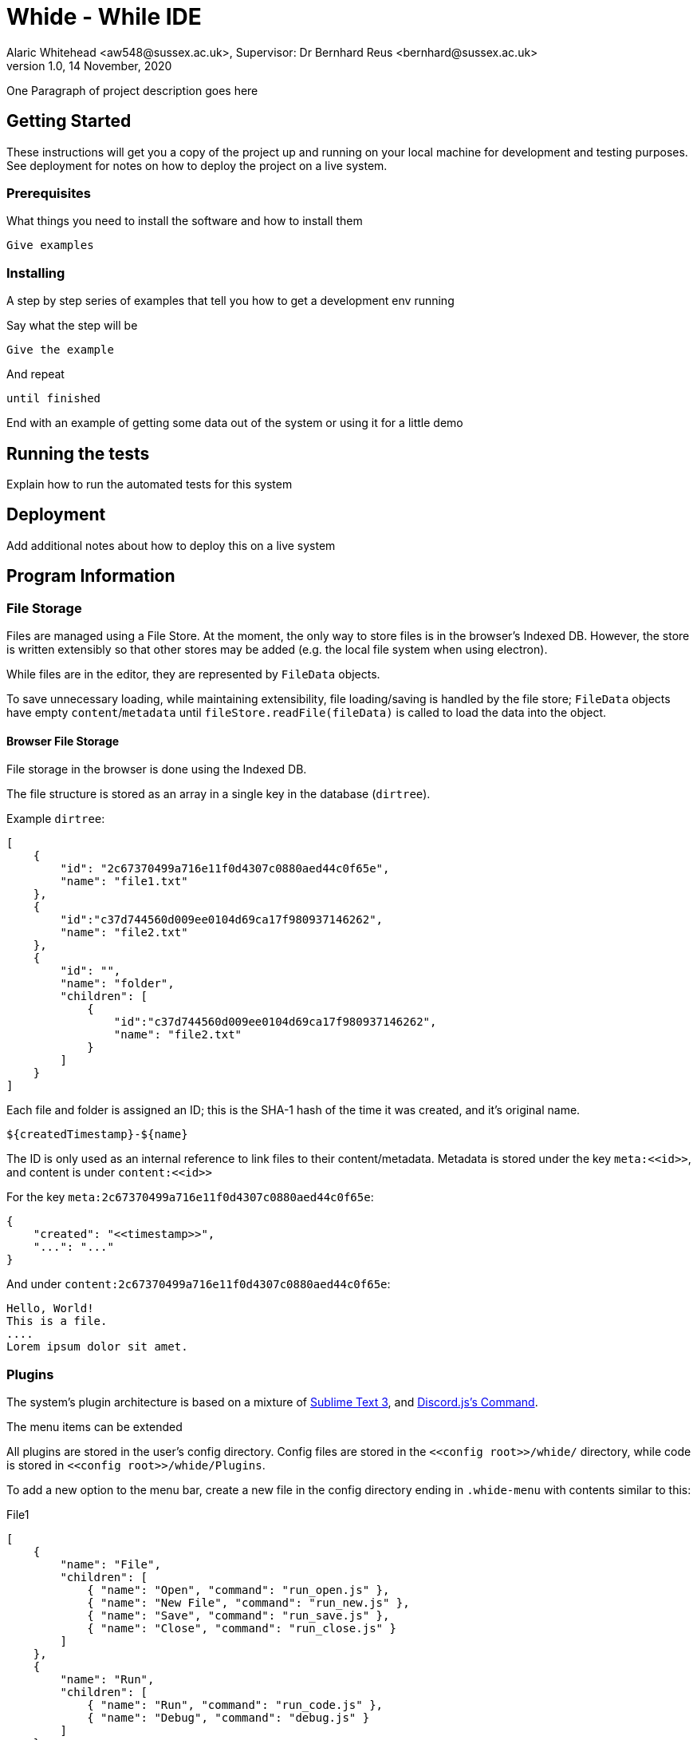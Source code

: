 = Whide - While IDE
Alaric Whitehead <aw548@sussex.ac.uk>, Supervisor: Dr Bernhard Reus <bernhard@sussex.ac.uk>
1.0, 14 November, 2020
:doctype: article
:icons: font

One Paragraph of project description goes here

[#sect:getting-started]
== Getting Started

These instructions will get you a copy of the project up and running on your local machine for development and testing purposes. See deployment for notes on how to deploy the project on a live system.

[#subsect:prerequisites]
=== Prerequisites

What things you need to install the software and how to install them

```
Give examples
```

[#subsect:installing]
=== Installing

A step by step series of examples that tell you how to get a development env running

Say what the step will be

```
Give the example
```

And repeat

```
until finished
```

End with an example of getting some data out of the system or using it for a little demo

[#subsect:testing]
== Running the tests

Explain how to run the automated tests for this system

[#subsect:deployment]
== Deployment

Add additional notes about how to deploy this on a live system

[#subsect:program-information]
== Program Information

=== File Storage

Files are managed using a File Store.
At the moment, the only way to store files is in the browser's Indexed DB.
However, the store is written extensibly so that other stores may be added
(e.g. the local file system when using electron).

While files are in the editor, they are represented by `+FileData+` objects.

To save unnecessary loading, while maintaining extensibility,
file loading/saving is handled by the file store;
`FileData` objects have empty `content`/`metadata` until `fileStore.readFile(fileData)`
is called to load the data into the object.

==== Browser File Storage

File storage in the browser is done using the Indexed DB.

The file structure is stored as an array in a single key in the database (`dirtree`).

Example `+dirtree+`:

[source,json]
----
[
    {
        "id": "2c67370499a716e11f0d4307c0880aed44c0f65e",
        "name": "file1.txt"
    },
    {
        "id":"c37d744560d009ee0104d69ca17f980937146262",
        "name": "file2.txt"
    },
    {
        "id": "",
        "name": "folder",
        "children": [
            {
                "id":"c37d744560d009ee0104d69ca17f980937146262",
                "name": "file2.txt"
            }
        ]
    }
]
----

Each file and folder is assigned an ID;
this is the SHA-1 hash of the time it was created, and it's original name.

    ${createdTimestamp}-${name}

The ID is only used as an internal reference to link files to their content/metadata.
Metadata is stored under the key `+meta:<<id>>+`, and content is under `+content:<<id>>+`

For the key `meta:2c67370499a716e11f0d4307c0880aed44c0f65e`:

[source,json]
----
{
    "created": "<<timestamp>>",
    "...": "..."
}
----

And under `content:2c67370499a716e11f0d4307c0880aed44c0f65e`:

[source]
----
Hello, World!
This is a file.
....
Lorem ipsum dolor sit amet.
----

=== Plugins

The system's plugin architecture is based on a mixture of
https://www.sublimetext.com/docs/3/packages.html[Sublime Text 3],
and https://discord.js.org/#/docs/commando/master/class/Command[Discord.js's Command].

The menu items can be extended

//TODO: Where is the user's config directory
All plugins are stored in the user's config directory.
//TODO: How to store plugins in the browser?
Config files are stored in the `+<<config root>>/whide/+` directory, while code is stored in `+<<config root>>/whide/Plugins+`.

To add a new option to the menu bar, create a new file in the config directory ending in `+.whide-menu+` with contents
similar to this:

.File1
[source, json]
----
[
    {
        "name": "File",
        "children": [
            { "name": "Open", "command": "run_open.js" },
            { "name": "New File", "command": "run_new.js" },
            { "name": "Save", "command": "run_save.js" },
            { "name": "Close", "command": "run_close.js" }
        ]
    },
    {
        "name": "Run",
        "children": [
            { "name": "Run", "command": "run_code.js" },
            { "name": "Debug", "command": "debug.js" }
        ]
    }
]
----

Note that `name` is the name that will be displayed in the menu,
and `command` is the name of the file (relative to `+<<config>>/plugins/+`)

'''

Commands are added using the following file format

[source]
----
function run(args) {
    //When the function is run
}

module.exports = {
    args: [
        //Argument definitions
    ],
    run,
};
----

And triggers can be set up in the config files:

* `+*.whide-menu+` - Triggers through the menu bar
* `+*.whide-keyboard+` - Triggers through keyboard shortcuts
* `+*.whide-mouse+` - Triggers through the mouse right-click menu

[#subsect:buildTools]
== Built With

* http://www.example.com[Item 1] - Lorem Ipsum

[#subsect:license]
== License

This project is licensed under the MIT License - see the LICENSE.md[LICENSE.md] file for details

[#subsect:acknowledgments]
== Acknowledgments

* Hat tip to anyone whose code was used
* Inspiration
* etc